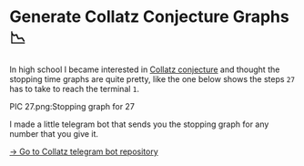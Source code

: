 * Generate Collatz Conjecture Graphs 📉

In high school I became interested in [[https://en.wikipedia.org/wiki/Collatz_conjecture][Collatz conjecture]] and thought the
stopping time graphs are quite pretty, like the one below shows the steps =27= has
to take to reach the terminal =1=.

PIC 27.png:Stopping graph for 27

I made a little telegram bot that sends you the stopping graph for any number
that you give it.

[[https://github.com/thecsw/collatz][-> Go to Collatz telegram bot repository]]
